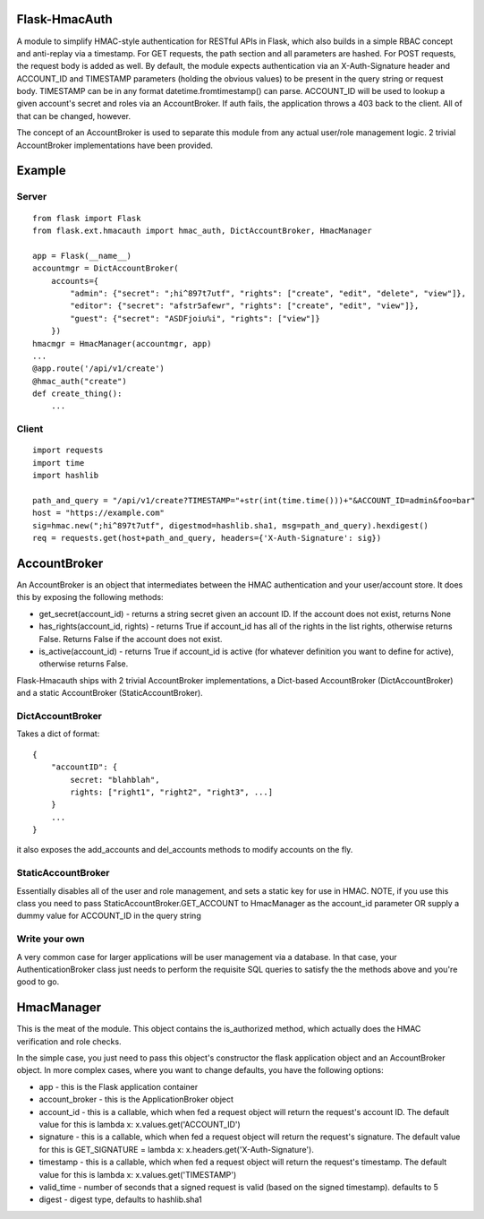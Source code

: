 Flask-HmacAuth
==============

|Build Status| A module to simplify HMAC-style authentication for
RESTful APIs in Flask, which also builds in a simple RBAC concept and
anti-replay via a timestamp. For GET requests, the path section and all
parameters are hashed. For POST requests, the request body is added as
well. By default, the module expects authentication via an
X-Auth-Signature header and ACCOUNT\_ID and TIMESTAMP parameters
(holding the obvious values) to be present in the query string or
request body. TIMESTAMP can be in any format datetime.fromtimestamp()
can parse. ACCOUNT\_ID will be used to lookup a given account's secret
and roles via an AccountBroker. If auth fails, the application throws a
403 back to the client. All of that can be changed, however.

The concept of an AccountBroker is used to separate this module from any
actual user/role management logic. 2 trivial AccountBroker
implementations have been provided.

Example
=======

Server
------

::

    from flask import Flask
    from flask.ext.hmacauth import hmac_auth, DictAccountBroker, HmacManager

    app = Flask(__name__)
    accountmgr = DictAccountBroker(
        accounts={
            "admin": {"secret": ";hi^897t7utf", "rights": ["create", "edit", "delete", "view"]},
            "editor": {"secret": "afstr5afewr", "rights": ["create", "edit", "view"]},
            "guest": {"secret": "ASDFjoiu%i", "rights": ["view"]}
        })
    hmacmgr = HmacManager(accountmgr, app)
    ...
    @app.route('/api/v1/create')
    @hmac_auth("create")
    def create_thing():
        ...

Client
------

::

    import requests
    import time
    import hashlib

    path_and_query = "/api/v1/create?TIMESTAMP="+str(int(time.time()))+"&ACCOUNT_ID=admin&foo=bar"
    host = "https://example.com"
    sig=hmac.new(";hi^897t7utf", digestmod=hashlib.sha1, msg=path_and_query).hexdigest()
    req = requests.get(host+path_and_query, headers={'X-Auth-Signature': sig})

AccountBroker
=============

An AccountBroker is an object that intermediates between the HMAC
authentication and your user/account store. It does this by exposing the
following methods:

-  get\_secret(account\_id) - returns a string secret given an account
   ID. If the account does not exist, returns None
-  has\_rights(account\_id, rights) - returns True if account\_id has
   all of the rights in the list rights, otherwise returns False.
   Returns False if the account does not exist.
-  is\_active(account\_id) - returns True if account\_id is active (for
   whatever definition you want to define for active), otherwise returns
   False.

Flask-Hmacauth ships with 2 trivial AccountBroker implementations, a
Dict-based AccountBroker (DictAccountBroker) and a static AccountBroker
(StaticAccountBroker).

DictAccountBroker
-----------------

Takes a dict of format:

::

    {
        "accountID": {
            secret: "blahblah",
            rights: ["right1", "right2", "right3", ...]
        }
        ...
    }

it also exposes the add\_accounts and del\_accounts methods to modify
accounts on the fly.

StaticAccountBroker
-------------------

Essentially disables all of the user and role management, and sets a
static key for use in HMAC. NOTE, if you use this class you need to pass
StaticAccountBroker.GET\_ACCOUNT to HmacManager as the account\_id
parameter OR supply a dummy value for ACCOUNT\_ID in the query string

Write your own
--------------

A very common case for larger applications will be user management via a
database. In that case, your AuthenticationBroker class just needs to
perform the requisite SQL queries to satisfy the the methods above and
you're good to go.

HmacManager
===========

This is the meat of the module. This object contains the is\_authorized
method, which actually does the HMAC verification and role checks.

In the simple case, you just need to pass this object's constructor the
flask application object and an AccountBroker object. In more complex
cases, where you want to change defaults, you have the following
options:

-  app - this is the Flask application container
-  account\_broker - this is the ApplicationBroker object
-  account\_id - this is a callable, which when fed a request object
   will return the request's account ID. The default value for this is
   lambda x: x.values.get('ACCOUNT\_ID')
-  signature - this is a callable, which when fed a request object will
   return the request's signature. The default value for this is
   GET\_SIGNATURE = lambda x: x.headers.get('X-Auth-Signature').
-  timestamp - this is a callable, which when fed a request object will
   return the request's timestamp. The default value for this is lambda
   x: x.values.get('TIMESTAMP')
-  valid\_time - number of seconds that a signed request is valid (based
   on the signed timestamp). defaults to 5
-  digest - digest type, defaults to hashlib.sha1

.. |Build Status| image:: https://travis-ci.org/Phillipmartin/flask-hmacauth.svg?branch=master
   :target: https://travis-ci.org/Phillipmartin/flask-hmacauth


